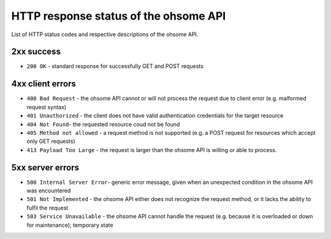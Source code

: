 HTTP response status of the ohsome API
======================================

List of HTTP status codes and respective descriptions of the ohsome API.

2xx success
-----------

* ``200 OK`` - standard response for successfully GET and POST requests

4xx client errors
-----------------

* ``400 Bad Request`` - the ohsome API cannot or will not process the request due to client error (e.g. malformed request syntax)
* ``401 Unauthorized`` - the client does not have valid authentication credentials for the target resource
* ``404 Not Found``-  the requested resource coud not be found
* ``405 Method not allowed`` - a request method is not supported (e.g. a POST request for resources which accept only GET requests)
* ``413 Payload Too Large`` - the request is larger than the ohsome API is willing or able to process.

5xx server errors
-----------------

* ``500 Internal Server Error``- generic error message, given when an unexpected condition in the ohsome API was encountered
* ``501 Not Implemented``	- the ohsome API either does not recognize the request method, or it lacks the ability to fulfil the request
* ``503 Service Unavailable`` - the ohsome API cannot handle the request (e.g. because it is overloaded or down for maintenance); temporary state
